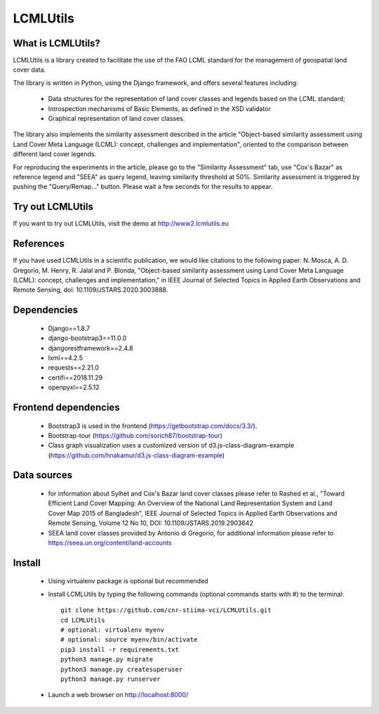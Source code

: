 =========
LCMLUtils
=========

^^^^^^^^^^^^^^^^^^
What is LCMLUtils?
^^^^^^^^^^^^^^^^^^

LCMLUtils  is a library created to facilitate the use of the FAO LCML standard for the management of geospatial land cover data. 

The library is written in Python, using the Django framework, and offers several features including:

  - Data structures for the representation of land cover classes and legends based on the LCML standard;
  - Introspection mechanisms of Basic Elements, as defined in the XSD validator
  - Graphical representation of land cover classes.

The library also implements the similarity assessment described in the article "Object-based similarity assessment using Land Cover Meta Language (LCML): concept, challenges and implementation", oriented to the comparison between different land cover legends.

For reproducing the experiments in the article, please go to the "Similarity Assessment" tab, use "Cox's Bazar" as reference legend and "SEEA" as query legend, leaving similarity threshold at 50%. Similarity assessment is triggered by pushing the "Query/Remap..." button. Please wait a few seconds for the results to appear.

^^^^^^^^^^^^^^^^^
Try out LCMLUtils
^^^^^^^^^^^^^^^^^

If you want to try out LCMLUtils, visit the demo at http://www2.lcmlutils.eu


^^^^^^^^^^
References
^^^^^^^^^^

If you have used LCMLUtils in a scientific publication, we would like citations to the following paper:
N. Mosca, A. D. Gregorio, M. Henry, R. Jalal and P. Blonda, "Object-based similarity assessment using Land Cover Meta Language (LCML): concept, challenges and implementation," in IEEE Journal of Selected Topics in Applied Earth Observations and Remote Sensing, doi: 10.1109/JSTARS.2020.3003888.




^^^^^^^^^^^^
Dependencies
^^^^^^^^^^^^
 * Django==1.8.7
 * django-bootstrap3==11.0.0
 * djangorestframework==2.4.8
 * lxml==4.2.5
 * requests==2.21.0
 * certifi==2018.11.29
 * openpyxl==2.5.12

^^^^^^^^^^^^^^^^^^^^^
Frontend dependencies
^^^^^^^^^^^^^^^^^^^^^
 * Bootstrap3 is used in the frontend (https://getbootstrap.com/docs/3.3/).
 * Bootstrap-tour (https://github.com/sorich87/bootstrap-tour)
 * Class graph visualization uses a customized version of d3.js-class-diagram-example (https://github.com/hnakamur/d3.js-class-diagram-example)

^^^^^^^^^^^^^^^^^^^^^
Data sources
^^^^^^^^^^^^^^^^^^^^^
 * for information about Sylhet and Cox's Bazar land cover classes please refer to Rashed et al., "Toward Efficient Land Cover Mapping: An Overview of the National Land Representation System and Land Cover Map 2015 of Bangladesh", IEEE Journal of Selected Topics in Applied Earth Observations and Remote Sensing, Volume 12 No 10, DOI: 10.1109/JSTARS.2019.2903642
 * SEEA land cover classes provided by Antonio di Gregorio, for additional information please refer to https://seea.un.org/content/land-accounts


^^^^^^^
Install
^^^^^^^
 * Using virtualenv package is optional but recommended
 * Install LCMLUtils by typing the following commands (optional commands starts with #) to the terminal::

     git clone https://github.com/cnr-stiima-vci/LCMLUtils.git
     cd LCMLUtils
     # optional: virtualenv myenv
     # optional: source myenv/bin/activate
     pip3 install -r requirements.txt
     python3 manage.py migrate
     python3 manage.py createsuperuser
     python3 manage.py runserver
     
 * Launch a web browser on http://localhost:8000/






